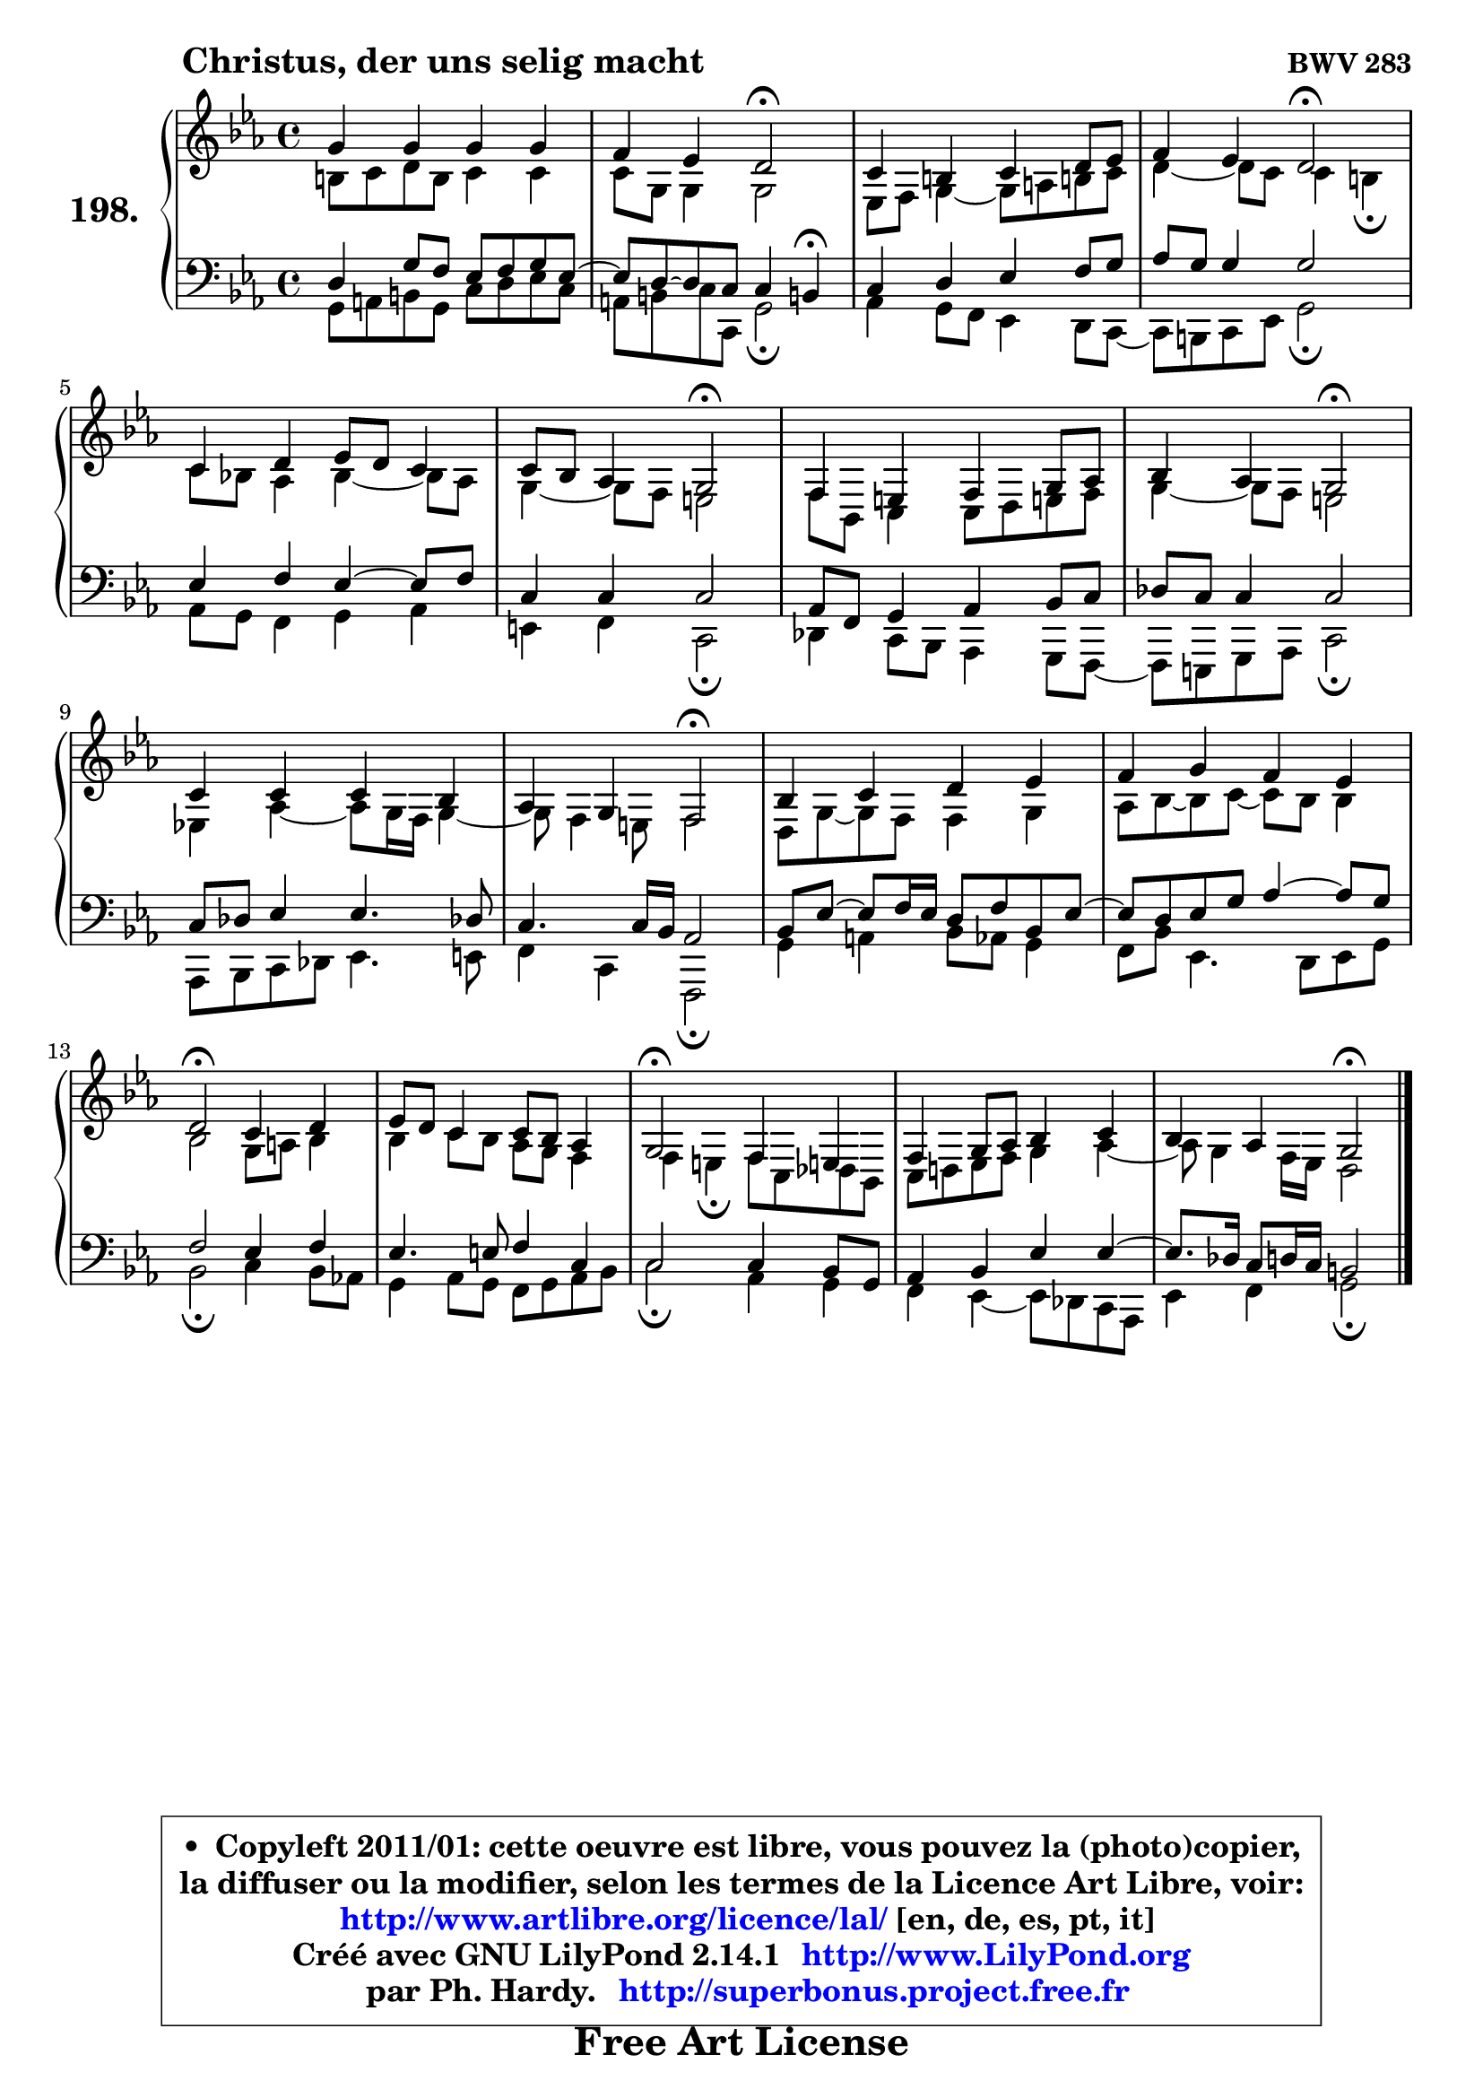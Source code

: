 
\version "2.14.1"

    \paper {
%	system-system-spacing #'padding = #0.1
%	score-system-spacing #'padding = #0.1
%	ragged-bottom = ##f
%	ragged-last-bottom = ##f
	}

    \header {
      opus = \markup { \bold "BWV 283" }
      piece = \markup { \hspace #9 \fontsize #2 \bold "Christus, der uns selig macht" }
      maintainer = "Ph. Hardy"
      maintainerEmail = "superbonus.project@free.fr"
      lastupdated = "2011/Jul/20"
      tagline = \markup { \fontsize #3 \bold "Free Art License" }
      copyright = \markup { \fontsize #3  \bold   \override #'(box-padding .  1.0) \override #'(baseline-skip . 2.9) \box \column { \center-align { \fontsize #-2 \line { • \hspace #0.5 Copyleft 2011/01: cette oeuvre est libre, vous pouvez la (photo)copier, } \line { \fontsize #-2 \line {la diffuser ou la modifier, selon les termes de la Licence Art Libre, voir: } } \line { \fontsize #-2 \with-url #"http://www.artlibre.org/licence/lal/" \line { \fontsize #1 \hspace #1.0 \with-color #blue http://www.artlibre.org/licence/lal/ [en, de, es, pt, it] } } \line { \fontsize #-2 \line { Créé avec GNU LilyPond 2.14.1 \with-url #"http://www.LilyPond.org" \line { \with-color #blue \fontsize #1 \hspace #1.0 \with-color #blue http://www.LilyPond.org } } } \line { \hspace #1.0 \fontsize #-2 \line {par Ph. Hardy. } \line { \fontsize #-2 \with-url #"http://superbonus.project.free.fr" \line { \fontsize #1 \hspace #1.0 \with-color #blue http://superbonus.project.free.fr } } } } } }

	  }

  guidemidi = {
        R1 |
        r2 \tempo 4 = 34 r2 \tempo 4 = 78 |
        R1 |
        r2 \tempo 4 = 34 r2 \tempo 4 = 78 |
        R1 |
        r2 \tempo 4 = 34 r2 \tempo 4 = 78 |
        R1 |
        r2 \tempo 4 = 34 r2 \tempo 4 = 78 |
        R1 |
        r2 \tempo 4 = 34 r2 \tempo 4 = 78 |
        R1 |
        R1 |
        \tempo 4 = 34 r2 \tempo 4 = 78 r2 |
        R1 |
        \tempo 4 = 34 r2 \tempo 4 = 78 r2 |
        R1 |
        r2 \tempo 4 = 34 r2 |
	}

  upper = {
\displayLilyMusic \transpose a c {
	\time 4/4
	\key a \minor
	\clef treble
	\voiceOne
	<< { 
	% SOPRANO
	\set Voice.midiInstrument = "acoustic grand"
	\relative c'' {
        e4 e e e |
        d4 c b2\fermata |
        a4 gis a b8 c |
        d4 c b2\fermata |
        a4 b c8 b a4 |
        a8 g f4 e2\fermata |
        d4 cis d e8 f |
        g4 f e2\fermata |
        a4 a a g |
        f4 e d2\fermata |
        g4 a b c |
        d4 e d c |
        b2\fermata a4 b |
        c8 b8 a4 a8 g f4 |
        e2\fermata d4 cis!4 |
        d4 e8 f g4 a |
        g4 f e2\fermata |
        \bar "|."
	} % fin de relative
	}

	\context Voice="1" { \voiceTwo 
	% ALTO
	\set Voice.midiInstrument = "acoustic grand"
	\relative c'' {
        gis8 a b gis a4 a |
        a8 e e4 e2 |
        c8 d8 e4 ~ e8 fis gis! a |
        b4 ~ b8 a a4 gis\fermata |
        a8 g! f4 g4 ~ g8 f |
        e4 ~ e8 d cis2 |
        d8 g, a4 a8 b cis! d |
        e4 ~ e8 d cis2 |
        c!4 f4 ~ f8 e16 d e4 ~ |
	e8 d4 cis8 d2 |
        b8 e ~ e d d4 e |
        f8 g ~ g a ~ a g g4 |
        g2 e8 fis g4 |
        g4 a8 g f e d4 |
        d4 cis\fermata d8 a bes g |
        a8 b! c d e4 f ~ |
	f8 e4 d16 c16 b2 |
        \bar "|."
	} % fin de relative
	\oneVoice
	} >>
}
	}

    lower = {
\transpose a c {
	\time 4/4
	\key a \minor
	\clef bass
	\voiceOne
	<< { 
	% TENOR
	\set Voice.midiInstrument = "acoustic grand"
	\relative c' {
        b4 e8 d c d e c ~ |
	c8 b ~ b a a4 gis!\fermata |
        a4 b c d8 e |
        f8 e e4 e2 |
        c4 d c4 ~ c8 d8 |
        a4 a a2 |
        f8 d e4 f g8 a |
        bes8 a a4 a2 |
        a8 bes c4 c4. bes!8 |
        a4. a16 g f2 |
        g8 c8 ~ c d16 c b8 d g, c ~ |
	c8 b8 c e f4 ~ f8 e |
        d2 c4 d |
        c4. cis8 d4 a |
        a2 a4 g8 e |
        f4 g c c ~ |
	c8. bes16 a8 b16 a gis2 |
        \bar "|."
	} % fin de relative
	}
	\context Voice="1" { \voiceTwo 
	% BASS
	\set Voice.midiInstrument = "acoustic grand"
	\relative c {
        e8 fis gis e a b c a |
        fis8 gis a a, e'2\fermata |
        f4 e8 d c4 b8 a ~ |
	a8 gis8 a c e2\fermata |
        f8 e d4 e f |
        cis4 d a2\fermata |
        bes4 a8 g f4 e8 d ~ |
	d8 cis8 e f a2\fermata |
        f8 g a bes c4. cis8 |
        d4 a d,2\fermata |
        e'4 fis g8 f e4 |
        d8 g c,4. b8 c e |
        g2\fermata a4 g8 f! |
        e4 f8 e d e f g |
        a2\fermata f4 e |
        d4 c4 ~ c8 bes a f |
        c'4 d e2\fermata |
        \bar "|."
	} % fin de relative
	\oneVoice
	} >>
}
	}


    \score { 

	\new PianoStaff <<
	\set PianoStaff.instrumentName = \markup { \bold \huge "198." }
	\new Staff = "upper" \upper
	\new Staff = "lower" \lower
	>>

    \layout {
%	ragged-last = ##f
	   }

         } % fin de score

  \score {
    \unfoldRepeats { << \guidemidi \upper \lower >> }
    \midi {
    \context {
     \Staff
      \remove "Staff_performer"
               }

     \context {
      \Voice
       \consists "Staff_performer"
                }

     \context { 
      \Score
      tempoWholesPerMinute = #(ly:make-moment 78 4)
		}
	    }
	}



